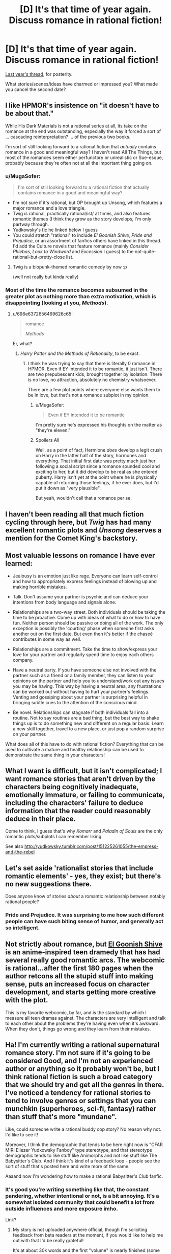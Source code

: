 #+TITLE: [D] It's that time of year again. Discuss romance in rational fiction!

* [D] It's that time of year again. Discuss romance in rational fiction!
:PROPERTIES:
:Author: AmeteurOpinions
:Score: 20
:DateUnix: 1487120286.0
:DateShort: 2017-Feb-15
:END:
[[https://www.reddit.com/r/rational/comments/45j37j/bstd_romance_in_rational_fiction_discussion_for/][Last year's thread]], for posterity.

What stories/scenes/ideas have charmed or impressed you? What made you cancel the second date?


** I like HPMOR's insistence on "it doesn't have to be about that."

While His Dark Materials is not a rational series at all, its take on the romance at the end was outstanding, especially the way it forced a sort of ... cascading reinterpretation? ... of the previous two books.

I'm sort of still looking forward to a rational fiction that /actually/ contains romance in a good and meaningful way? I haven't read All The Things, but most of the romances seem either perfunctory or unrealistic or Sue-esque, probably because they're often not at all the important thing going on.
:PROPERTIES:
:Author: TK17Studios
:Score: 22
:DateUnix: 1487120691.0
:DateShort: 2017-Feb-15
:END:

*** u/MugaSofer:
#+begin_quote
  I'm sort of still looking forward to a rational fiction that actually contains romance in a good and meaningful way?
#+end_quote

- I'm not sure if it's rational, but OP brought up Unsong, which features a major romance and a love triangle.
- Twig /is/ rational, practically rational/ist/ at times, and also features romantic themes (I think they grow as the story develops, I'm only partway through.
- Yudkowsky's [[http://yudkowsky.tumblr.com/post/151225261055/the-empress-and-the-rebel][fic]] he linked below I guess
- You could stretch "rational" to include /El Goonish Shive/, /Pride and Prejudice/, or an assortment of fanfics others have linked in this thread. I'd add the Culture novels that feature romance (mainly /Consider Phlebas/, /Look to Windward/ and /Excession/ I guess) to the not-quite-rational-but-pretty-close list.
:PROPERTIES:
:Author: MugaSofer
:Score: 10
:DateUnix: 1487209773.0
:DateShort: 2017-Feb-16
:END:

**** Twig is a biopunk-themed romantic comedy by now :p

(well not really but kinda really)
:PROPERTIES:
:Author: CouteauBleu
:Score: 4
:DateUnix: 1487263313.0
:DateShort: 2017-Feb-16
:END:


*** Most of the time the romance becomes subsumed in the greater plot as nothing more than extra motivation, which is disappointing (looking at you, /Methods/).
:PROPERTIES:
:Author: AmeteurOpinions
:Score: 5
:DateUnix: 1487122020.0
:DateShort: 2017-Feb-15
:END:

**** u/696e6372656469626c65:
#+begin_quote
  romance

  /Methods/
#+end_quote

Er, what?
:PROPERTIES:
:Author: 696e6372656469626c65
:Score: 6
:DateUnix: 1487134296.0
:DateShort: 2017-Feb-15
:END:

***** /Harry Potter and the Methods of Rationality/, to be exact.
:PROPERTIES:
:Author: AmeteurOpinions
:Score: 4
:DateUnix: 1487135297.0
:DateShort: 2017-Feb-15
:END:

****** I think he was trying to say that there is literally 0 romance in HPMOR. Even if EY intended it to be romantic, it just isn't. There are two prepubescent kids, brought together by isolation. There is no love, no attraction, absolutely no chemistry whatsoever.

There are a few plot points where everyone else wants them to be in love, but that's not a romance subplot in my opinion.
:PROPERTIES:
:Score: 14
:DateUnix: 1487168000.0
:DateShort: 2017-Feb-15
:END:

******* u/MugaSofer:
#+begin_quote
  Even if EY intended it to be romantic
#+end_quote

I'm pretty sure he's expressed his thoughts on the matter as "they're eleven."
:PROPERTIES:
:Author: MugaSofer
:Score: 13
:DateUnix: 1487209271.0
:DateShort: 2017-Feb-16
:END:


******* Spoilers All

Well, as a point of fact, Hermione /does/ develop a legit crush on Harry in the latter half of the story, hormones and everything. That initial first date was pretty much just her following a social script since a romance sounded cool and exciting to her, but it did develop to be real as she entered puberty. Harry isn't yet at the point where he is physically capable of returning those feelings, if he ever does, but I'd put it down as "very plausible".

But yeah, wouldn't call that a romance per se.
:PROPERTIES:
:Author: XxChronOblivionxX
:Score: 3
:DateUnix: 1487261523.0
:DateShort: 2017-Feb-16
:END:


** I haven't been reading all that much fiction cycling through here, but /Twig/ has had many excellent romantic plots and /Unsong/ deserves a mention for the Comet King's backstory.
:PROPERTIES:
:Author: AmeteurOpinions
:Score: 16
:DateUnix: 1487120631.0
:DateShort: 2017-Feb-15
:END:


** Most valuable lessons on romance I have ever learned:

- Jealousy is an emotion just like rage. Everyone can learn self-control and how to appropriately express feelings instead of blowing up and making horrible mistakes.

- Talk. Don't assume your partner is psychic and can deduce your intentions from body language and signals alone.

- Relationships are a two-way street. Both individuals should be taking the time to be proactive. Come up with ideas of what to do or how to have fun. Neither person should be passive or doing all of the work. The only exception is possibly the 'courting' phase when someone first asks another out on the first date. But even then it's better if the chaseé contributes in some way as well.

- Relationships are a commitment. Take the time to show/express your love for your partner and regularly spend time to enjoy each others company.

- Have a neutral party. If you have someone else not involved with the partner such as a friend or a family member, they can listen to your opinions on the partner and help you to understand/work out any issues you may be having. This way by having a neutral area, any frustrations can be worked out without having to hurt your partner's feelings. Venting and gossiping about your partner is surprising helpful in bringing subtle cues to the attention of the conscious mind.

- Be novel. Relationships can stagnate if both individuals fall into a routine. Not to say routines are a bad thing, but the best way to shake things up is to do something new and different on a regular basis. Learn a new skill together, travel to a new place, or just pop a random surprise on your partner.

What does all of this have to do with rational fiction? Everything that can be used to cultivate a mature and healthy relationship can be used to demonstrate the same thing in your characters!
:PROPERTIES:
:Author: xamueljones
:Score: 11
:DateUnix: 1487178813.0
:DateShort: 2017-Feb-15
:END:


** What I want is difficult, but it isn't complicated; I want romance stories that aren't driven by the characters being cognitively inadequate, emotionally immature, or failing to communicate, including the characters' failure to deduce information that the reader could reasonably deduce in their place.

Come to think, I guess that's why /Komarr/ and /Paladin of Souls/ are the only romantic plots/subplots I can remember liking.

See also [[http://yudkowsky.tumblr.com/post/151225261055/the-empress-and-the-rebel]]
:PROPERTIES:
:Author: EliezerYudkowsky
:Score: 13
:DateUnix: 1487197755.0
:DateShort: 2017-Feb-16
:END:


** Let's set aside 'rationalist stories that include romantic elements' - yes, they exist; but there's no new suggestions there.

Does anyone know of stories /about/ a romantic relationship between notably rational people?
:PROPERTIES:
:Author: PeridexisErrant
:Score: 7
:DateUnix: 1487161857.0
:DateShort: 2017-Feb-15
:END:

*** Pride and Prejudice. It was surprising to me how such different people can have such biting sense of humor, and generally act so intelligent.
:PROPERTIES:
:Score: 10
:DateUnix: 1487168088.0
:DateShort: 2017-Feb-15
:END:


** Not strictly about romance, but [[http://www.egscomics.com/index.php?id=1][El Goonish Shive]] is an anime-inspired teen dramedy that has had several really good romantic arcs. The webcomic is rational...after the first 180 pages when the author retcons all the stupid stuff into making sense, puts an increased focus on character development, and starts getting more creative with the plot.

This is my favorite webcomic, by far, and is the standard by which I measure all teen dramas against. The characters are very intelligent and talk to each other about the problems they're having even when it's awkward. When they don't, things go wrong and they learn from their mistakes.
:PROPERTIES:
:Author: trekie140
:Score: 5
:DateUnix: 1487198326.0
:DateShort: 2017-Feb-16
:END:


** Ha! I'm currently writing a rational supernatural romance story. I'm not sure if it's going to be considered Good, and I'm not an experienced author or anything so it probably won't be, but I think rational fiction is such a broad category that we should try and get all the genres in there. I've noticed a tendency for rational stories to tend to involve genres or settings that you can munchkin (superheroes, sci-fi, fantasy) rather than stuff that's more "mundane".

Like, could someone write a rational buddy cop story? No reason why not. I'd like to see it!

Moreover, I think the demographic that tends to be here right now is "CFAR MIRI Eliezer Yudkowsky Fanboy" type stereotype, and that stereotype demographic tends to like stuff like Animorphs and not like stuff like The Babysitter's Club. And I think it's kind of a feedback loop - people see the sort of stuff that's posted here and write more of the same.

Aaaand now I'm wondering how to make a rational Babysitter's Club fanfic.
:PROPERTIES:
:Author: MagicWeasel
:Score: 9
:DateUnix: 1487135450.0
:DateShort: 2017-Feb-15
:END:

*** It's good you're writing something like that, the constant pandering, whether intentional or not, is a bit annoying. It's a somewhat isolated community that could benefit a lot from outside influences and more exposure imho.

Link?
:PROPERTIES:
:Score: 5
:DateUnix: 1487168234.0
:DateShort: 2017-Feb-15
:END:

**** My story is not uploaded anywhere official, though I'm soliciting feedback from beta readers at the moment, if you would like to help me out with that I'd be really grateful!

It's at about 30k words and the first "volume" is nearly finished (some MAJOR scenes are missing though!). I'm in that editing stage where everything needs to be kind of ripped apart and put back together so I'm not sure it's in the best place for "enjoyable reading material". I will post it on this sub one chapter at a time when the first volume is finished though!
:PROPERTIES:
:Author: MagicWeasel
:Score: 6
:DateUnix: 1487196943.0
:DateShort: 2017-Feb-16
:END:


** I /still/ maintain that there's a very interesting story to be told, which this community would enjoy, in a Pygmalion/My Fair Lady adaptation about an AI researcher who winds up maybe destroying the planet because of his delusional self-obsession. [[https://www.youtube.com/watch?v=t3mC4485Ue0][I mean, doesn't this sound like an "oh shit it's FOOMing" song to you?]] (Supposing that the hard takeoff isn't "one second everything is fine and the next second everyone is dead".)
:PROPERTIES:
:Author: LiteralHeadCannon
:Score: 4
:DateUnix: 1487184004.0
:DateShort: 2017-Feb-15
:END:


** Suggested reading: [[https://www.fanfiction.net/s/5623923/1/The-Paladin-Protocol][/The Paladin Protocol/]], which might have redeemed /Big Bang Theory/ if it didn't contrast so sharply with the original.

And [[https://www.fanfiction.net/s/11446957/1/A-Cadmean-Victory][/A Cadmean Victory/]] is a really good take on Harry Potter as a darkish romance with more mature and independent characters. [[#s][ending]] Highly recommended.
:PROPERTIES:
:Author: PeridexisErrant
:Score: 3
:DateUnix: 1487163381.0
:DateShort: 2017-Feb-15
:END:


** I really liked [[http://www.fimfiction.net/story/234937/fractured-sunlight][Fractured Sunlight]]. Fair warning, it's an MLP fic.

Without major spoilers, there was one scene especially that convinced me to post it here. The morning after officially starting a relationship, one character thinks she might not need her meds anymore because she's happy and in a relationship and that's how love is supposed to work. Her second thought is that that's really stupid and she takes her meds, thus heading off a long and annoying potential arc of dealing with her off her meds.

In general it's well written and conflict tends to be due to actual trauma or values conflicts rather than misunderstandings.
:PROPERTIES:
:Author: ExiledQuixoticMage
:Score: 3
:DateUnix: 1487173341.0
:DateShort: 2017-Feb-15
:END:


** This is a parent's love for his child, not a person's love for his romantic partner--but it occurs to me that [[https://www.fanfiction.net/s/6207715/51][this chapter]] (through "And she never disappointed.") in /[[https://www.fanfiction.net/s/6207715][In the Blood]]/ (my second-favorite Naruto story, after /[[https://www.fanfiction.net/s/5193644][Time Braid]]/) /definitely/ is among the most moving depictions of loving relationships that I've read. Have you (plural) seen any similar romances involving partners who so /thoroughly/ appreciate each other's awesomeness?

#+begin_quote
  "And our weaknesses?"

  "None, if we train hard enough."
#+end_quote

Phew! It's as pulse-pounding as [[https://www.fanfiction.net/s/5193644/22]["I am /Sakura's aspect of light/... and your eyes have no power over me."]] in /Time Braid/.

--------------

#+begin_quote
  for posterity
#+end_quote

[[https://www.reddit.com/r/rational/wiki/valentinesromance][A new page]] has been added to the wiki.
:PROPERTIES:
:Author: ToaKraka
:Score: 6
:DateUnix: 1487121364.0
:DateShort: 2017-Feb-15
:END:

*** Good additions.

#+begin_quote
  A new page has been added to the wiki.
#+end_quote

For some reason, a triumphant sound effect chimed in my head upon reading this. Interesting.
:PROPERTIES:
:Author: AmeteurOpinions
:Score: 5
:DateUnix: 1487121590.0
:DateShort: 2017-Feb-15
:END:

**** Yeah, it does sound like an achievement message, doesn't it?
:PROPERTIES:
:Author: Tetrikitty
:Score: 4
:DateUnix: 1487121763.0
:DateShort: 2017-Feb-15
:END:
